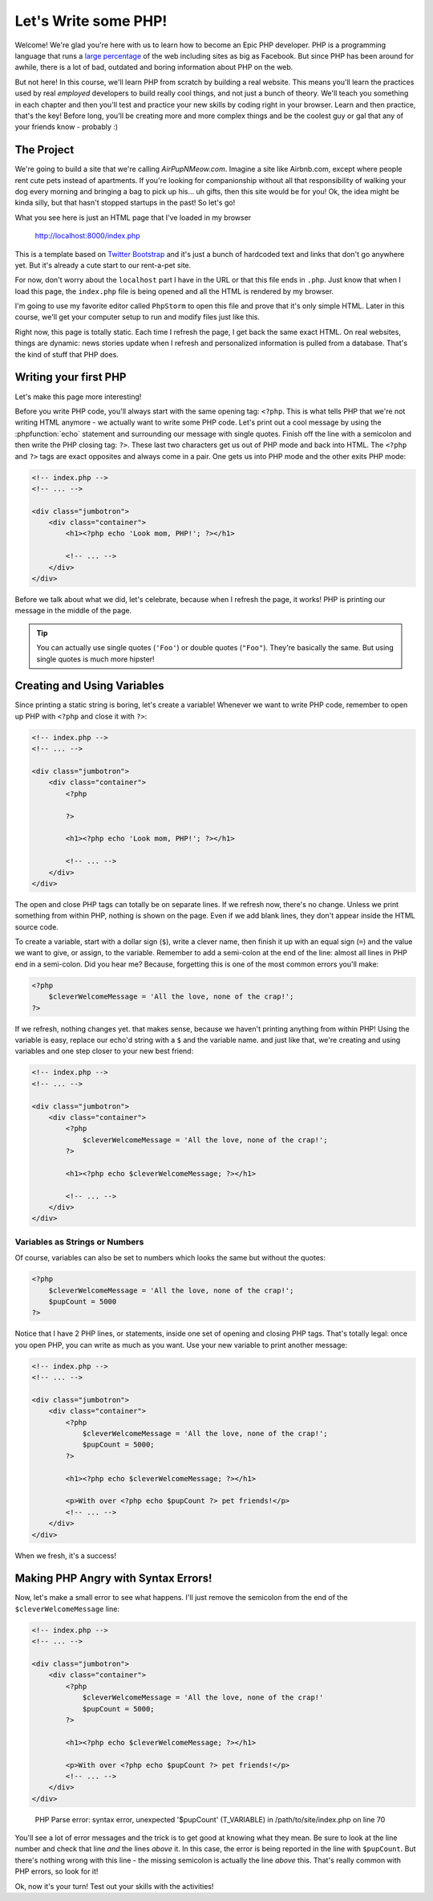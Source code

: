 Let's Write some PHP!
=====================

Welcome! We're glad you're here with us to learn how to become an Epic PHP
developer. PHP is a programming language that runs a `large percentage`_ of
the web including sites as big as Facebook. But since PHP has been around
for awhile, there is a lot of bad, outdated and boring information about
PHP on the web.

But not here! In this course, we'll learn PHP from scratch by building a real
website. This means you'll learn the practices used by real *employed* developers 
to build really cool things, and not just a bunch of theory. We'll teach you something
in each chapter and then you'll test and practice your new skills by coding
right in your browser. Learn and then practice, that's the key! Before long,
you'll be creating more and more complex things and be the coolest guy or
gal that any of your friends know - probably :) 

The Project
-----------

We're going to build a site that we're calling `AirPupNMeow.com`. Imagine a
site like Airbnb.com, except where people rent cute pets instead of apartments.
If you're looking for companionship without all that responsibility of walking
your dog every morning and bringing a bag to pick up his... uh gifts,
then this site would be for you! Ok, the idea might be kinda silly, but that
hasn't stopped startups in the past! So let's go!

What you see here is just an HTML page that I've loaded in my browser

    http://localhost:8000/index.php

This is a template based on `Twitter Bootstrap`_ and it's just a bunch of
hardcoded text and links that don't go anywhere yet. But it's already a cute
start to our rent-a-pet site. 

For now, don't worry about the ``localhost`` part I have in the URL or that
this file ends in ``.php``. Just know that when I load this page, the ``index.php``
file is being opened and all the HTML is rendered by my browser.

I'm going to use my favorite editor called ``PhpStorm`` to open this file
and prove that it's only simple HTML. Later in this course, we'll get your
computer setup to run and modify files just like this.

Right now, this page is totally static. Each time I refresh the page, I get
back the same exact HTML. On real websites, things are dynamic: news stories
update when I refresh and personalized information is pulled from a database.
That's the kind of stuff that PHP does.

Writing your first PHP
----------------------

Let's make this page more interesting!

Before you write PHP code, you'll always start with the same opening tag: ``<?php``.
This is what tells PHP that we're not writing HTML anymore - we actually
want to write some PHP code. Let's print out a cool message by using the
:phpfunction:`echo` statement and surrounding our message with single quotes.
Finish off the line with a semicolon and then write the PHP closing tag: ``?>``. 
These last two characters get us out of PHP mode and back into HTML. 
The ``<?php`` and ``?>`` tags are exact opposites and always come in a pair. 
One gets us into PHP mode and the other exits PHP mode:

.. code-block:: html+php

    <!-- index.php -->
    <!-- ... -->

    <div class="jumbotron">
        <div class="container">
            <h1><?php echo 'Look mom, PHP!'; ?></h1>

            <!-- ... -->
        </div>
    </div>

Before we talk about what we did, let's celebrate, because when I refresh
the page, it works! PHP is printing our message in the middle of the page.

.. tip::

    You can actually use single quotes (``'Foo'``) or double quotes (``"Foo"``).
    They're basically the same. But using single quotes is much more hipster!

Creating and Using Variables
----------------------------

Since printing a static string is boring, let's create a variable! Whenever
we want to write PHP code, remember to open up PHP with ``<?php`` and close
it with ``?>``:

.. code-block:: html+php

    <!-- index.php -->
    <!-- ... -->

    <div class="jumbotron">
        <div class="container">
            <?php

            ?>

            <h1><?php echo 'Look mom, PHP!'; ?></h1>

            <!-- ... -->
        </div>
    </div>

The open and close PHP tags can totally be on separate lines. If we refresh
now, there's no change. Unless we print something from within PHP, nothing
is shown on the page. Even if we add blank lines, they don't appear inside
the HTML source code.

To create a variable, start with a dollar sign (``$``), write a clever name,
then finish it up with an equal sign (``=``) and the value we want to give,
or assign, to the variable. Remember to add a semi-colon at the end of the
line: almost all lines in PHP end in a semi-colon. Did you hear me? Because, 
forgetting this is one of the most common errors you'll make:

.. code-block:: html+php

    <?php
        $cleverWelcomeMessage = 'All the love, none of the crap!';
    ?>

If we refresh, nothing changes yet. that makes sense, because we haven't
printing anything from within PHP! Using the variable is easy, replace our
echo'd string with a ``$`` and the variable name. and just like that, we're
creating and using variables and one step closer to your new best friend:

.. code-block:: html+php

    <!-- index.php -->
    <!-- ... -->

    <div class="jumbotron">
        <div class="container">
            <?php
                $cleverWelcomeMessage = 'All the love, none of the crap!';
            ?>

            <h1><?php echo $cleverWelcomeMessage; ?></h1>

            <!-- ... -->
        </div>
    </div>

Variables as Strings or Numbers
~~~~~~~~~~~~~~~~~~~~~~~~~~~~~~~

Of course, variables can also be set to numbers which looks the same but without
the quotes:

.. code-block:: html+php

    <?php
        $cleverWelcomeMessage = 'All the love, none of the crap!';
        $pupCount = 5000
    ?>

Notice that I have 2 PHP lines, or statements, inside one set of opening and
closing PHP tags. That's totally legal: once you open PHP, you can write
as much as you want. Use your new variable to print another message:

.. code-block:: html+php

    <!-- index.php -->
    <!-- ... -->

    <div class="jumbotron">
        <div class="container">
            <?php
                $cleverWelcomeMessage = 'All the love, none of the crap!';
                $pupCount = 5000;
            ?>

            <h1><?php echo $cleverWelcomeMessage; ?></h1>

            <p>With over <?php echo $pupCount ?> pet friends!</p>
            <!-- ... -->
        </div>
    </div>

When we fresh, it's a success!

Making PHP Angry with Syntax Errors!
------------------------------------

Now, let's make a small error to see what happens. I'll just remove the semicolon
from the end of the ``$cleverWelcomeMessage`` line:

.. code-block:: html+php

    <!-- index.php -->
    <!-- ... -->

    <div class="jumbotron">
        <div class="container">
            <?php
                $cleverWelcomeMessage = 'All the love, none of the crap!'
                $pupCount = 5000;
            ?>

            <h1><?php echo $cleverWelcomeMessage; ?></h1>

            <p>With over <?php echo $pupCount ?> pet friends!</p>
            <!-- ... -->
        </div>
    </div>

.. highlights::

    PHP Parse error: syntax error, unexpected '$pupCount' (T_VARIABLE) in
    /path/to/site/index.php on line 70

You'll see a lot of error messages and the trick is to get good at knowing
what they mean. Be sure to look at the line number and check that line *and*
the lines *above* it. In this case, the error is being reported in the line
with ``$pupCount``. But there's nothing wrong with this line - the missing
semicolon is actually the line *above* this. That's really common with PHP
errors, so look for it!

Ok, now it's your turn! Test out your skills with the activities!

.. _`large percentage`: http://w3techs.com/technologies/overview/programming_language/all
.. _`Twitter Bootstrap`: http://getbootstrap.com/
